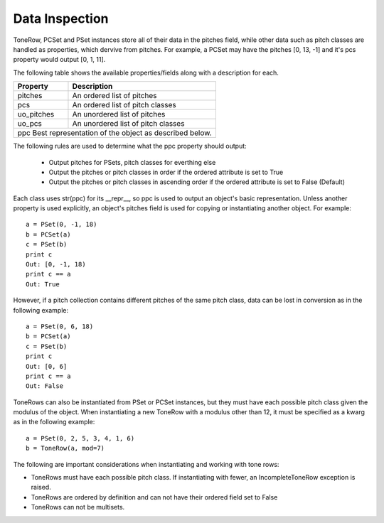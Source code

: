 .. _data_inspection:

===============
Data Inspection
===============

ToneRow, PCSet and PSet instances store all of their data in the pitches field, while other data such as pitch classes are handled as properties, which dervive from pitches.
For example, a PCSet may have the pitches [0, 13, -1] and it's pcs property would output [0, 1, 11].

The following table shows the available properties/fields along with a description for each.

===========  =====================================================
Property     Description                                          
===========  =====================================================
pitches      An ordered list of pitches
pcs          An ordered list of pitch classes
uo_pitches   An unordered list of pitches
uo_pcs       An unordered list of pitch classes
ppc          Best representation of the object as described below.
==================================================================

The following rules are used to determine what the ppc property should output:

 * Output pitches for PSets, pitch classes for everthing else
 * Output the pitches or pitch classes in order if the ordered attribute is set to True
 * Output the pitches or pitch classes in ascending order if the ordered attribute is set to False (Default)

Each class uses str(ppc) for its __repr__, so ppc is used to output an object's basic representation.
Unless another property is used explicitly, an object's pitches field is used for copying or instantiating another object. For example::

    a = PSet(0, -1, 18)
    b = PCSet(a)
    c = PSet(b)
    print c
    Out: [0, -1, 18)
    print c == a
    Out: True

However, if a pitch collection contains different pitches of the same pitch class, data can be lost in conversion as in the following example::

    a = PSet(0, 6, 18)
    b = PCSet(a)
    c = PSet(b)
    print c
    Out: [0, 6]
    print c == a
    Out: False

ToneRows can also be instantiated from PSet or PCSet instances, but they must have each possible pitch class given the modulus of the object.
When instantiating a new ToneRow with a modulus other than 12, it must be specified as a kwarg as in the following example::

    a = PSet(0, 2, 5, 3, 4, 1, 6)
    b = ToneRow(a, mod=7)

The following are important considerations when instantiating and working with tone rows:

* ToneRows must have each possible pitch class. If instantiating with fewer, an IncompleteToneRow exception is raised.
* ToneRows are ordered by definition and can not have their ordered field set to False
* ToneRows can not be multisets.

